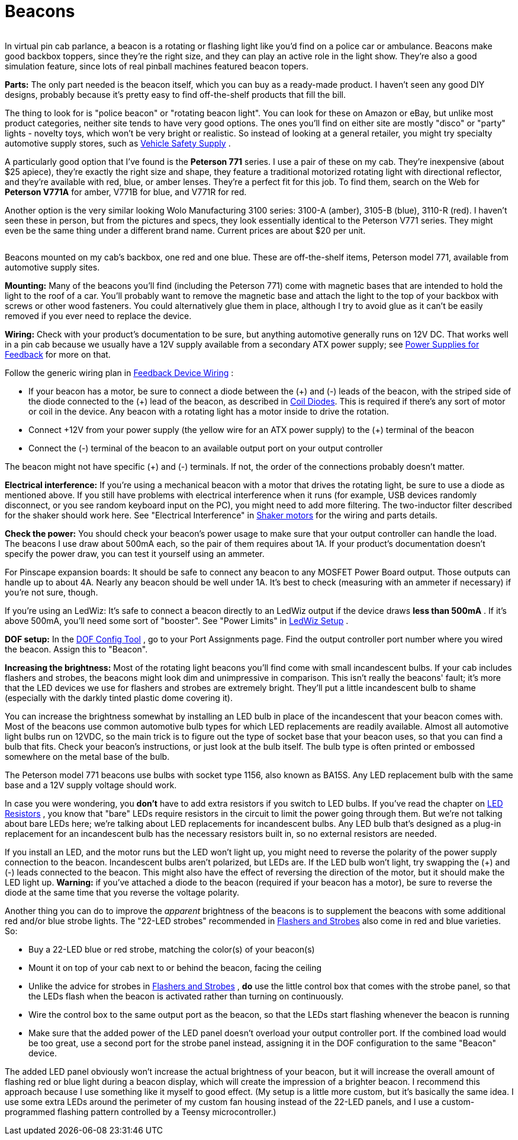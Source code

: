 [#beacons]
= Beacons

image::images/GetawayTopper.png[""]
In virtual pin cab parlance, a beacon is a rotating or flashing light like you'd find on a police car or ambulance. Beacons make good backbox toppers, since they're the right size, and they can play an active role in the light show. They're also a good simulation feature, since lots of real pinball machines featured beacon topers.

*Parts:* The only part needed is the beacon itself, which you can buy as a ready-made product. I haven't seen any good DIY designs, probably because it's pretty easy to find off-the-shelf products that fill the bill.

The thing to look for is "police beacon" or "rotating beacon light". You can look for these on Amazon or eBay, but unlike most product categories, neither site tends to have very good options. The ones you'll find on either site are mostly "disco" or "party" lights - novelty toys, which won't be very bright or realistic. So instead of looking at a general retailer, you might try specialty automotive supply stores, such as link:https://www.vehiclesafetysupply.com/[Vehicle Safety Supply] .

A particularly good option that I've found is the *Peterson 771* series. I use a pair of these on my cab. They're inexpensive (about $25 apiece), they're exactly the right size and shape, they feature a traditional motorized rotating light with directional reflector, and they're available with red, blue, or amber lenses. They're a perfect fit for this job. To find them, search on the Web for *Peterson V771A* for amber, V771B for blue, and V771R for red.

Another option is the very similar looking Wolo Manufacturing 3100 series: 3100-A (amber), 3105-B (blue), 3110-R (red). I haven't seen these in person, but from the pictures and specs, they look essentially identical to the Peterson V771 series. They might even be the same thing under a different brand name. Current prices are about $20 per unit.

image::images/PinscapeBeacons.png[""]

Beacons mounted on my cab's backbox, one red and one blue. These are off-the-shelf items, Peterson model 771, available from automotive supply sites.

*Mounting:* Many of the beacons you'll find (including the Peterson 771) come with magnetic bases that are intended to hold the light to the roof of a car. You'll probably want to remove the magnetic base and attach the light to the top of your backbox with screws or other wood fasteners. You could alternatively glue them in place, although I try to avoid glue as it can't be easily removed if you ever need to replace the device.

*Wiring:* Check with your product's documentation to be sure, but anything automotive generally runs on 12V DC. That works well in a pin cab because we usually have a 12V supply available from a secondary ATX power supply; see xref:powerSupplies.adoc#powerSuppliesForFeedback[Power Supplies for Feedback] for more on that.

Follow the generic wiring plan in xref:feedbackWiring.adoc#feedbackDeviceWiring[Feedback Device Wiring] :

* If your beacon has a motor, be sure to connect a diode between the (\+) and (-) leads of the beacon, with the striped side of the diode connected to the (+) lead of the beacon, as described in xref:diodes.adoc#coilDiodes[Coil Diodes]. This is required if there's any sort of motor or coil in the device. Any beacon with a rotating light has a motor inside to drive the rotation.
* Connect \+12V from your power supply (the yellow wire for an ATX power supply) to the (+) terminal of the beacon
* Connect the (-) terminal of the beacon to an available output port on your output controller

The beacon might not have specific (+) and (-) terminals. If not, the order of the connections probably doesn't matter.

*Electrical interference:* If you're using a mechanical beacon with a motor that drives the rotating light, be sure to use a diode as mentioned above. If you still have problems with electrical interference when it runs (for example, USB devices randomly disconnect, or you see random keyboard input on the PC), you might need to add more filtering. The two-inductor filter described for the shaker should work here. See "Electrical Interference" in xref:shakers.adoc#shakerElectricalInterference[Shaker motors] for the wiring and parts details.

*Check the power:* You should check your beacon's power usage to make sure that your output controller can handle the load. The beacons I use draw about 500mA each, so the pair of them requires about 1A. If your product's documentation doesn't specify the power draw, you can test it yourself using an ammeter.

For Pinscape expansion boards: It should be safe to connect any beacon to any MOSFET Power Board output. Those outputs can handle up to about 4A. Nearly any beacon should be well under 1A. It's best to check (measuring with an ammeter if necessary) if you're not sure, though.

If you're using an LedWiz: It's safe to connect a beacon directly to an LedWiz output if the device draws *less than 500mA* . If it's above 500mA, you'll need some sort of "booster". See "Power Limits" in xref:ledwiz.adoc#ledwizSetup[LedWiz Setup] .

*DOF setup:* In the link:https://configtool.vpuniverse.com/[DOF Config Tool] , go to your Port Assignments page. Find the output controller port number where you wired the beacon. Assign this to "Beacon".

*Increasing the brightness:* Most of the rotating light beacons you'll find come with small incandescent bulbs. If your cab includes flashers and strobes, the beacons might look dim and unimpressive in comparison. This isn't really the beacons' fault; it's more that the LED devices we use for flashers and strobes are extremely bright. They'll put a little incandescent bulb to shame (especially with the darkly tinted plastic dome covering it).

You can increase the brightness somewhat by installing an LED bulb in place of the incandescent that your beacon comes with. Most of the beacons use common automotive bulb types for which LED replacements are readily available. Almost all automotive light bulbs run on 12VDC, so the main trick is to figure out the type of socket base that your beacon uses, so that you can find a bulb that fits. Check your beacon's instructions, or just look at the bulb itself. The bulb type is often printed or embossed somewhere on the metal base of the bulb.

The Peterson model 771 beacons use bulbs with socket type 1156, also known as BA15S. Any LED replacement bulb with the same base and a 12V supply voltage should work.

In case you were wondering, you *don't* have to add extra resistors if you switch to LED bulbs. If you've read the chapter on xref:ledResistors.adoc#ledResistors[LED Resistors] , you know that "bare" LEDs require resistors in the circuit to limit the power going through them. But we're not talking about bare LEDs here; we're talking about LED replacements for incandescent bulbs. Any LED bulb that's designed as a plug-in replacement for an incandescent bulb has the necessary resistors built in, so no external resistors are needed.

If you install an LED, and the motor runs but the LED won't light up, you might need to reverse the polarity of the power supply connection to the beacon. Incandescent bulbs aren't polarized, but LEDs are. If the LED bulb won't light, try swapping the (+) and (-) leads connected to the beacon. This might also have the effect of reversing the direction of the motor, but it should make the LED light up. *Warning:* if you've attached a diode to the beacon (required if your beacon has a motor), be sure to reverse the diode at the same time that you reverse the voltage polarity.

Another thing you can do to improve the _apparent_ brightness of the beacons is to supplement the beacons with some additional red and/or blue strobe lights. The "22-LED strobes" recommended in xref:flashers.adoc#flashersAndStrobes[Flashers and Strobes] also come in red and blue varieties. So:

* Buy a 22-LED blue or red strobe, matching the color(s) of your beacon(s)
* Mount it on top of your cab next to or behind the beacon, facing the ceiling
* Unlike the advice for strobes in xref:flashers.adoc#flashersAndStrobes[Flashers and Strobes] , *do* use the little control box that comes with the strobe panel, so that the LEDs flash when the beacon is activated rather than turning on continuously.
* Wire the control box to the same output port as the beacon, so that the LEDs start flashing whenever the beacon is running
* Make sure that the added power of the LED panel doesn't overload your output controller port. If the combined load would be too great, use a second port for the strobe panel instead, assigning it in the DOF configuration to the same "Beacon" device.

The added LED panel obviously won't increase the actual brightness of your beacon, but it will increase the overall amount of flashing red or blue light during a beacon display, which will create the impression of a brighter beacon. I recommend this approach because I use something like it myself to good effect. (My setup is a little more custom, but it's basically the same idea. I use some extra LEDs around the perimeter of my custom fan housing instead of the 22-LED panels, and I use a custom-programmed flashing pattern controlled by a Teensy microcontroller.)

